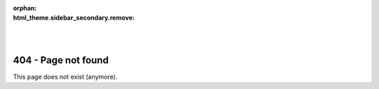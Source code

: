 :orphan:
:html_theme.sidebar_secondary.remove:

.. raw:: html

    <style>
        .bd-main .bd-content .bd-article-container {
            text-align: center;
        }
    </style>

.. image:: /static/assets/general/biotite_icon_404.svg
    :class: no-scaled-link
    :width: 25%
    :align: center

|
|

404 - Page not found
====================

This page does not exist (anymore).

.. button-link:: https://www.biotite-python.org
    :color: primary
    :shadow:

    Back to homepage